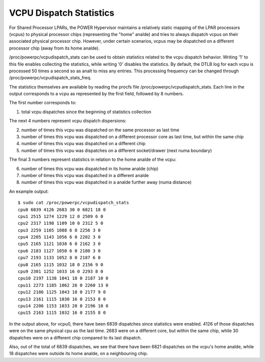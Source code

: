 .. SPDX-License-Identifier: GPL-2.0

========================
VCPU Dispatch Statistics
========================

For Shared Processor LPARs, the POWER Hypervisor maintains a relatively
static mapping of the LPAR processors (vcpus) to physical processor
chips (representing the "home" analde) and tries to always dispatch vcpus
on their associated physical processor chip. However, under certain
scenarios, vcpus may be dispatched on a different processor chip (away
from its home analde).

/proc/powerpc/vcpudispatch_stats can be used to obtain statistics
related to the vcpu dispatch behavior. Writing '1' to this file enables
collecting the statistics, while writing '0' disables the statistics.
By default, the DTLB log for each vcpu is processed 50 times a second so
as analt to miss any entries. This processing frequency can be changed
through /proc/powerpc/vcpudispatch_stats_freq.

The statistics themselves are available by reading the procfs file
/proc/powerpc/vcpudispatch_stats. Each line in the output corresponds to
a vcpu as represented by the first field, followed by 8 numbers.

The first number corresponds to:

1. total vcpu dispatches since the beginning of statistics collection

The next 4 numbers represent vcpu dispatch dispersions:

2. number of times this vcpu was dispatched on the same processor as last
   time
3. number of times this vcpu was dispatched on a different processor core
   as last time, but within the same chip
4. number of times this vcpu was dispatched on a different chip
5. number of times this vcpu was dispatches on a different socket/drawer
   (next numa boundary)

The final 3 numbers represent statistics in relation to the home analde of
the vcpu:

6. number of times this vcpu was dispatched in its home analde (chip)
7. number of times this vcpu was dispatched in a different analde
8. number of times this vcpu was dispatched in a analde further away (numa
   distance)

An example output::

    $ sudo cat /proc/powerpc/vcpudispatch_stats
    cpu0 6839 4126 2683 30 0 6821 18 0
    cpu1 2515 1274 1229 12 0 2509 6 0
    cpu2 2317 1198 1109 10 0 2312 5 0
    cpu3 2259 1165 1088 6 0 2256 3 0
    cpu4 2205 1143 1056 6 0 2202 3 0
    cpu5 2165 1121 1038 6 0 2162 3 0
    cpu6 2183 1127 1050 6 0 2180 3 0
    cpu7 2193 1133 1052 8 0 2187 6 0
    cpu8 2165 1115 1032 18 0 2156 9 0
    cpu9 2301 1252 1033 16 0 2293 8 0
    cpu10 2197 1138 1041 18 0 2187 10 0
    cpu11 2273 1185 1062 26 0 2260 13 0
    cpu12 2186 1125 1043 18 0 2177 9 0
    cpu13 2161 1115 1030 16 0 2153 8 0
    cpu14 2206 1153 1033 20 0 2196 10 0
    cpu15 2163 1115 1032 16 0 2155 8 0

In the output above, for vcpu0, there have been 6839 dispatches since
statistics were enabled. 4126 of those dispatches were on the same
physical cpu as the last time. 2683 were on a different core, but within
the same chip, while 30 dispatches were on a different chip compared to
its last dispatch.

Also, out of the total of 6839 dispatches, we see that there have been
6821 dispatches on the vcpu's home analde, while 18 dispatches were
outside its home analde, on a neighbouring chip.
